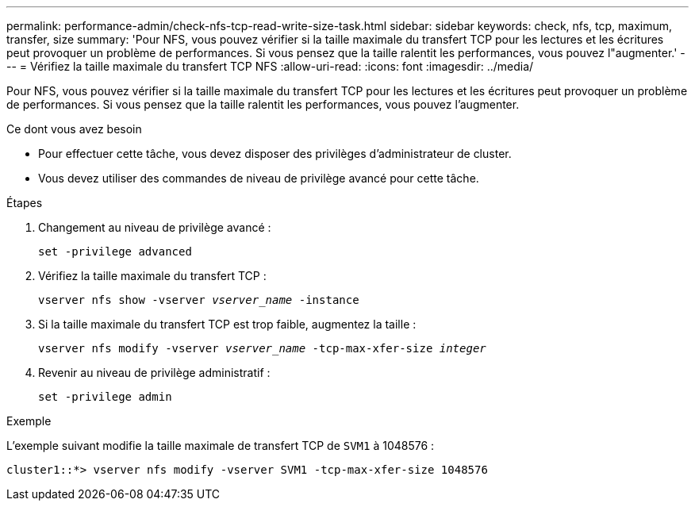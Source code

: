 ---
permalink: performance-admin/check-nfs-tcp-read-write-size-task.html 
sidebar: sidebar 
keywords: check, nfs, tcp, maximum, transfer, size 
summary: 'Pour NFS, vous pouvez vérifier si la taille maximale du transfert TCP pour les lectures et les écritures peut provoquer un problème de performances. Si vous pensez que la taille ralentit les performances, vous pouvez l"augmenter.' 
---
= Vérifiez la taille maximale du transfert TCP NFS
:allow-uri-read: 
:icons: font
:imagesdir: ../media/


[role="lead"]
Pour NFS, vous pouvez vérifier si la taille maximale du transfert TCP pour les lectures et les écritures peut provoquer un problème de performances. Si vous pensez que la taille ralentit les performances, vous pouvez l'augmenter.

.Ce dont vous avez besoin
* Pour effectuer cette tâche, vous devez disposer des privilèges d'administrateur de cluster.
* Vous devez utiliser des commandes de niveau de privilège avancé pour cette tâche.


.Étapes
. Changement au niveau de privilège avancé :
+
`set -privilege advanced`

. Vérifiez la taille maximale du transfert TCP :
+
`vserver nfs show -vserver _vserver_name_ -instance`

. Si la taille maximale du transfert TCP est trop faible, augmentez la taille :
+
`vserver nfs modify -vserver _vserver_name_ -tcp-max-xfer-size _integer_`

. Revenir au niveau de privilège administratif :
+
`set -privilege admin`



.Exemple
L'exemple suivant modifie la taille maximale de transfert TCP de `SVM1` à 1048576 :

[listing]
----
cluster1::*> vserver nfs modify -vserver SVM1 -tcp-max-xfer-size 1048576
----